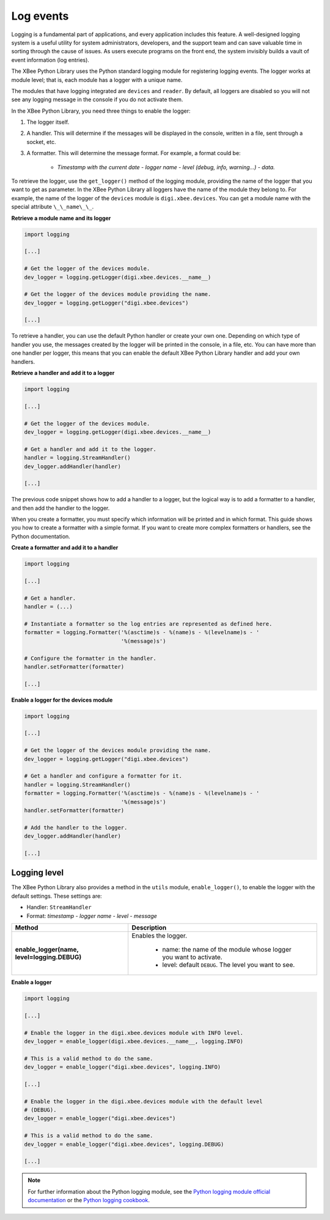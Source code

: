 Log events
==========

Logging is a fundamental part of applications, and every application includes
this feature. A well-designed logging system is a useful utility for system
administrators, developers, and the support team and can save valuable time in
sorting through the cause of issues. As users execute programs on the front end,
the system invisibly builds a vault of event information (log entries).

The XBee Python Library uses the Python standard logging module for
registering logging events. The logger works at module level; that is, each
module has a logger with a unique name.

The modules that have logging integrated are ``devices`` and ``reader``. By
default, all loggers are disabled so you will not see any logging message
in the console if you do not activate them.

In the XBee Python Library, you need three things to enable the logger:

1. The logger itself.
2. A handler. This will determine if the messages will be displayed in the
   console, written in a file, sent through a socket, etc.
3. A formatter. This will determine the message format. For example, a format
   could be:

    * *Timestamp with the current date - logger name - level (debug, info,
      warning...) - data.*

To retrieve the logger, use the ``get_logger()`` method of the
logging module, providing the name of the logger that you want to get as
parameter. In the XBee Python Library all loggers have the name of the module
they belong to. For example, the name of the logger of the ``devices`` module
is ``digi.xbee.devices``. You can get a module name with the special attribute
``\_\_name\_\_``.

**Retrieve a module name and its logger**

.. code:: python

  import logging

  [...]

  # Get the logger of the devices module.
  dev_logger = logging.getLogger(digi.xbee.devices.__name__)

  # Get the logger of the devices module providing the name.
  dev_logger = logging.getLogger("digi.xbee.devices")

  [...]

To retrieve a handler, you can use the default Python handler or create your
own one. Depending on which type of handler you use, the messages created by
the logger will be printed in the console, in a file, etc. You can have more
than one handler per logger, this means that you can enable the default XBee
Python Library handler and add your own handlers.

**Retrieve a handler and add it to a logger**

.. code:: python

  import logging

  [...]

  # Get the logger of the devices module.
  dev_logger = logging.getLogger(digi.xbee.devices.__name__)

  # Get a handler and add it to the logger.
  handler = logging.StreamHandler()
  dev_logger.addHandler(handler)

  [...]

The previous code snippet shows how to add a handler to a logger, but the
logical way is to add a formatter to a handler, and then add the handler to the
logger.

When you create a formatter, you must specify which information will be printed
and in which format. This guide shows you how to create a formatter with a
simple format. If you want to create more complex formatters or handlers, see
the Python documentation.

**Create a formatter and add it to a handler**

.. code:: python

  import logging

  [...]

  # Get a handler.
  handler = (...)

  # Instantiate a formatter so the log entries are represented as defined here.
  formatter = logging.Formatter('%(asctime)s - %(name)s - %(levelname)s - '
                                '%(message)s')

  # Configure the formatter in the handler.
  handler.setFormatter(formatter)

  [...]

**Enable a logger for the devices module**

.. code:: python

  import logging

  [...]

  # Get the logger of the devices module providing the name.
  dev_logger = logging.getLogger("digi.xbee.devices")

  # Get a handler and configure a formatter for it.
  handler = logging.StreamHandler()
  formatter = logging.Formatter('%(asctime)s - %(name)s - %(levelname)s - '
                                '%(message)s')
  handler.setFormatter(formatter)

  # Add the handler to the logger.
  dev_logger.addHandler(handler)

  [...]


Logging level
-------------

The XBee Python Library also provides a method in the ``utils`` module,
``enable_logger()``, to enable the logger with the default settings. These
settings are:

* Handler: ``StreamHandler``
* Format: *timestamp - logger name - level - message*

+----------------------------------------------+--------------------------------------------------------------------+
| Method                                       | Description                                                        |
+==============================================+====================================================================+
| **enable_logger(name, level=logging.DEBUG)** | Enables the logger.                                                |
|                                              |                                                                    |
|                                              |  - name: the name of the module whose logger you want to activate. |
|                                              |  - level: default ``DEBUG``. The level you want to see.            |
+----------------------------------------------+--------------------------------------------------------------------+

**Enable a logger**

.. code:: python

  import logging

  [...]

  # Enable the logger in the digi.xbee.devices module with INFO level.
  dev_logger = enable_logger(digi.xbee.devices.__name__, logging.INFO)

  # This is a valid method to do the same.
  dev_logger = enable_logger("digi.xbee.devices", logging.INFO)

  [...]

  # Enable the logger in the digi.xbee.devices module with the default level
  # (DEBUG).
  dev_logger = enable_logger("digi.xbee.devices")

  # This is a valid method to do the same.
  dev_logger = enable_logger("digi.xbee.devices", logging.DEBUG)

  [...]

.. note::
  For further information about the Python logging module, see the
  `Python logging module official documentation <https://docs.python.org/3/library/logging.html>`_
  or the `Python logging cookbook <https://docs.python.org/3/howto/logging-cookbook.html>`_.
